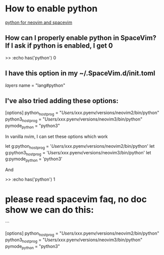 
* How to enable python
  [[https://www.reddit.com/r/SpaceVim/comments/afew54/how_to_enable_python/][python for neovim and spacevim]]


** How can I properly enable python in SpaceVim? If I ask if python is enabled, I get 0

      >> :echo has('python')
          0


** I have this option in my ~/.SpaceVim.d/init.toml

   [[layers]]
   name = "lang#python"

** I've also tried adding these options:

   [options]
       python_host_prog = "/Users/xxx/.pyenv/versions/neovim2/bin/python"
       python3_host_prog = "/Users/xxx/.pyenv/versions/neovim3/bin/python"
       pymode_python = "python3"

   In vanilla nvim, I can set these options which work

      let g:python_host_prog = '/Users/xxx/.pyenv/versions/neovim2/bin/python'
      let g:python3_host_prog = '/Users/xxx/.pyenv/versions/neovim3/bin/python'
      let g:pymode_python = 'python3'

   And

    >> :echo has('python')
       1


* please read spacevim faq, no doc show we can do this:

```

[options]   
   python_host_prog = "/Users/xxx/.pyenv/versions/neovim2/bin/python"       
   python3_host_prog = "/Users/xxx/.pyenv/versions/neovim3/bin/python"
   pymode_python = "python3"

